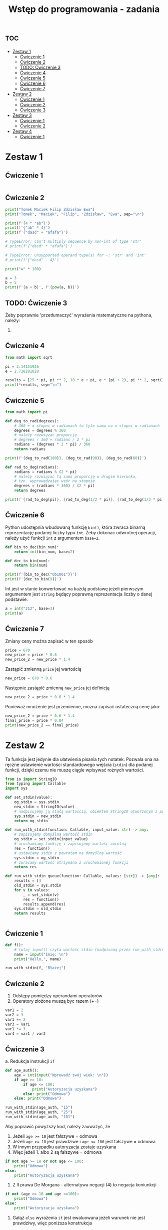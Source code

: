 :PROPERTIES:
:ID:       6bcdbd1f-d788-49aa-9061-62ea821a3027
:END:
#+title: Wstęp do programowania - zadania
#+PROPERTY: header-args :results output
#+export_file_name: studia_wdp_zadania


* :toc:
- [[#zestaw-1][Zestaw 1]]
  - [[#ćwiczenie-1][Ćwiczenie 1]]
  - [[#ćwiczenie-2][Ćwiczenie 2]]
  - [[#todo-ćwiczenie-3][TODO: Ćwiczenie 3]]
  - [[#ćwiczenie-4][Ćwiczenie 4]]
  - [[#ćwiczenie-5][Ćwiczenie 5]]
  - [[#ćwiczenie-6][Ćwiczenie 6]]
  - [[#ćwiczenie-7][Ćwiczenie 7]]
- [[#zestaw-2][Zestaw 2]]
  - [[#ćwiczenie-1-1][Ćwiczenie 1]]
  - [[#ćwiczenie-2-1][Ćwiczenie 2]]
  - [[#ćwiczenie-3][Ćwiczenie 3]]
- [[#zestaw-3][Zestaw 3]]
  - [[#ćwiczenie-1-2][Ćwiczenie 1]]
  - [[#ćwiczenie-2-2][Ćwiczenie 2]]
- [[#zestaw-4][Zestaw 4]]
  - [[#ćwiczenie-1-3][Ćwiczenie 1]]

* Zestaw 1

** Ćwiczenie 1

#+begin_src python

#+end_src

** Ćwiczenie 2

#+begin_src python
print("Tomek Maciek Filip Zdzisław Ewa")
print("Tomek", "Maciek", "Filip", "Zdzisław", "Ewa", sep="\n")
#+end_src

#+RESULTS:
: Tomek Maciek Filip Zdzisław Ewa
: Tomek
: Maciek
: Filip
: Zdzisław
: Ewa

#+begin_src python
print(f'{4 * "ab"}')
print(f'{"ab" * 4}')
print(f'{"dasd" + "afafa"}')

# TypeError: can't multiply sequence by non-int of type 'str'
# print(f'{"dasd" * "afafa"}')

# TypeError: unsupported operand type(s) for -: 'str' and 'int'
# print(f'{"dasd" - 4}')
#+end_src

#+RESULTS:
: abababab
: abababab
: dasdafafa

#+begin_src python
print("w" * 100)
#+end_src

#+begin_src python
a = 3
b = 5
print(f'{a + b}', f'{pow(a, b)}')
#+end_src

#+RESULTS:
: 8 243

** TODO: Ćwiczenie 3

Żeby poprawnie 'przetłumaczyć' wyrażenia matematyczne na pythona, należy:
1.



** Ćwiczenie 4

#+begin_src python
from math import sqrt

pi = 3.14151926
e = 2.718281828

results = [25 * pi, pi ** 2, 18 * e + pi, e * (pi + 2), pi ** 2, sqrt(12 * e), e - pi, pi / (e ** 2), 2 ** (1/2), pi ** (1/2)]
print(*results, sep="\n")
#+end_src

#+RESULTS:
#+begin_example
78.5379815
9.869143260950947
52.070592164
13.976098372770005
9.869143260950947
5.711338016262038
-0.4232374320000001
0.42515839898896973
1.4142135623730951
1.7724331468351635
#+end_example

** Ćwiczenie 5

#+begin_src python
from math import pi

def deg_to_rad(degrees):
    # 360 + x stopni w radianach to tyle samo co x stopni w radianach
    degrees = degrees % 360
    # należy rozwiązac proporcję
    # degrees / 360 = radians / 2 * pi
    radians = (degrees * 2 * pi) / 360
    return radians

print(f'{deg_to_rad(180)}, {deg_to_rad(90)}, {deg_to_rad(60)}')

def rad_to_deg(radians):
    radians = radians % (2 * pi)
    # należy rozwiązać tą sama proporcję w drugim kierunku,
    # tzn. wyprowadzając wzór na stopnie
    degrees = (radians * 360) / (2 * pi)
    return degrees

print(f'{rad_to_deg(pi)}, {rad_to_deg(1/2 * pi)}, {rad_to_deg(1/3 * pi)}')

#+end_src

#+RESULTS:
: 3.141592653589793, 1.5707963267948966, 1.0471975511965976
: 180.0, 90.0, 59.99999999999999

** Ćwiczenie 6
Python udostępnia wbudowaną funkcję ~bin()~, która zwraca binarną reprezentację podanej liczby typu ~int~. Żeby dokonac odwrotnej operacji, należy użyć funkcji ~int~ z argumentem ~base=2~.

#+begin_src python
def bin_to_dec(bin_num):
    return int(bin_num, base=2)

def dec_to_bin(num):
    return bin(num)

print(f'{bin_to_dec("0b1001")}')
print(f'{dec_to_bin(9)}')
#+end_src

#+RESULTS:
: 9
: 0b1001

Int jest w stanie konwertować na każdą podstawę jeżeli pierwszym argumentem jest ~string~ będący poprawną reprezentacja liczby o danej podstawie.

#+begin_src python
a = int("212", base=3)
print(a)
#+end_src

#+RESULTS:
: 23

** Ćwiczenie 7
Zmiany ceny można zapisać w ten sposób
#+begin_src python :session prices :results none
price = 670
new_price = price * 0.6
new_price_2 = new_price * 1.4
#+end_src

Zastąpić zmienną ~price~ jej wartością
#+begin_src python :session prices :results none
new_price = 670 * 0.6
#+end_src

Następnie zastąpić zmienną ~new_price~ jej definicją
#+begin_src python :session prices :results none
new_price_2 = price * 0.6 * 1.4
#+end_src

Ponieważ mnożenie jest przemienne, mozna zapisać ostateczną cenę jako:
#+begin_src python :session prices
new_price_2 = price * 0.6 * 1.4
final_price = price * 0.84
print(new_price_2 == final_price)
#+end_src

#+RESULTS:
: True


* Zestaw 2


Ta funkcja jest jedynie dla ułatwienia pisania tych notatek. Pozwala ona na ręczne ustawienie wartości standardowego wejścia (~stdin~) dla podanej funkcji, dzięki czemu nie muszę ciągle wpisywać rożnych wartości.
#+begin_src python :session io :results none
from io import StringIO
from typing import Callable
import sys

def set_stdin(value):
    og_stdin = sys.stdin
    new_stdin = StringIO(value)
    # nadpisujemy ją stałą wartością, obiektem StringIO utworzonym z podanego napisu
    sys.stdin = new_stdin
    return og_stdin

def run_with_stdin(function: Callable, input_value: str) -> any:
    # zapisujemy domyślną wartość stdin
    og_stdin = set_stdin(input_value)
    # uruchamiamy funkcję i zapisujemy wartośc zwrotną
    res = function()
    # ustawiamy stdin z powrotem na domyślną wartość
    sys.stdin = og_stdin
    # zwracamy wartość otrzymana z uruchomionej funkcji
    return res

def run_with_stdin_queue(function: Callable, values: [str]) -> [any]:
    results = []
    old_stdin = sys.stdin
    for v in values:
        _ = set_stdin(v)
        res = function()
        results.append(res)
    sys.stdin = old_stdin
    return results


#+end_src



** Ćwiczenie 1
#+begin_src python :session io
def f():
    # tutaj input() czyta wartośc stdin (nadpisaną przez run_with_stdin())
    name = input("Imię: \n")
    print("Hello,", name)

run_with_stdin(f, "Błażej")
#+end_src

#+RESULTS:
: Imię:
: Hello, Błażej


** Ćwiczenie 2
1. Odstępy pomiędzy operandami operatorów
2. Operatory złożone muszą byc razem (+=)
#+begin_src python
var1 = 2
var2 = 3
var1 += 2
var3 = var1
var1 *= 3
var4 = var1 / var2
#+end_src

** Ćwiczenie 3
a. Redukcja instrukcji ~if~
#+begin_src python :session io
def age_auth():
    age = int(input("Wprowadź swój wiek: \n"))
    if age >= 18:
        if age <= 100:
            print("Autoryzacja uzyskana")
        else: print("Odmowa")
    else: print("Odmowa")

run_with_stdin(age_auth, "15")
run_with_stdin(age_auth, "25")
run_with_stdin(age_auth, "101")
#+end_src

#+RESULTS:
: Wprowadź swój wiek:
: Odmowa
: Wprowadź swój wiek:
: Autoryzacja uzyskana
: Wprowadź swój wiek:
: Odmowa

Aby poprawić powyższy kod, należy zauważyć, że
1. Jeżeli ~age >= 18~ jest fałszywe = odmowa
2. Jeżeli ~age >= 18~ jest prawdziwe i  ~age <= 100~ jest fałszywe = odmowa
3. W innym przypadku autoryzacja zostaje uzyskana
4. Więc jeżeli 1. albo 2 są fałszywe = odmowa

#+begin_src python
if not age >= 18 or not age <= 100:
    print("Odmowa")
else:
    print("Autoryzacja uzyskana")
#+end_src

5. Z II prawa De Morgana - alternatywa negacji (4) to negacja koniunkcji

#+begin_src python
if not (age >= 18 and age <=100):
    print("Odmowa")
else:
    print("Autoryzacja uzyskana")
#+end_src

6. Gałąź ~else~ wyrażenia ~if~ jest ewaluowana jeżeli warunek nie jest prawdziwy, więc poniższa konstrukcja

#+begin_src python :session cond
condition = True

if condition:
    print("Warunek jest prawdziwy")
else:
    print("Warunek jest fałszywy")
#+end_src

jest równoważna tej konstrukcji

#+begin_src python :session cond
if condition:
    print("Warunek jest prawdziwy")
elif not condition:
    print("Warunek jest fałszywy")
#+end_src

To wiedząc, możemy przekształcić galąź ~else~ w wyrażeniu w 5, korzystają dodatkowo z prawa podwójnej negacji

#+begin_src python
if not (age >= 18 and age <= 100):
    print("Odmowa")
elif (age >= 18 and age <= 100):
    print("Autoryzacja uzyskana")
#+end_src

Następnie zmienic kolejność wyrażeń i zgodnie z 6 przemienić wyrażenie z negacją warunku w gałąż ~else~

#+begin_src python :session io
def age_auth():
    age = int(input("Wprowadź swój wiek: \n"))
#################################################
    if (age >= 18 and age <= 100):              #
        print("Autoryzacja uzyskana")           #
    else:                                       #
        print("Odmowa")                         #
#################################################

run_with_stdin(age_auth, "15")
run_with_stdin(age_auth, "25")
run_with_stdin(age_auth, "101")
#+end_src

#+RESULTS:
: Wprowadź swój wiek:
: Odmowa
: Wprowadź swój wiek:
: Autoryzacja uzyskana
: Wprowadź swój wiek:
: Odmowa

b. usuwanie błędów
#+begin_src python :session io
def abs_val():
    a = int(input("Wprowadź liczbę:\n"))
    if a > 0:
        print("|a|=", a)
    else:
        print("|a|=", (-a))

run_with_stdin(abs_val, "-123")
#+end_src

#+RESULTS:
: Wprowadź liczbę:
: |a|= 123


c. warunki
#+begin_src python
a = 50
b = 10

if a > b:
    print("Hello world")
#+end_src

d. parzystość liczb
#+begin_src python
def is_even():
    number = int(input("Liczba: \n"))
    # jeżeli liczba podzielona na 2 nie ma reszty, to jest parzysta
    if number % 2 == 0:
        print("Parzysta")
    else:
        print("Nieparzysta")
#+end_src

e. max liczb zmiennoprzecinkowych

#+begin_src python :session io

def float_max():
    inp = input("Podaj dwie liczby zmiennoprzecinkowe: \n")
    numbers = inp.split(" ")
    f1 = float(numbers[0])
    f2 = float(numbers[1])
    if f1 >= f2:
        print(f1)
    print(f2)

run_with_stdin(float_max, "1.324 4.324"),
run_with_stdin(float_max, "-324.324 45.324")

#+end_src

#+RESULTS:
: Podaj dwie liczby zmiennoprzecinkowe:
: 4.324
: Podaj dwie liczby zmiennoprzecinkowe:
: 45.324

f. przedziały
- liczba x jest w przedziale [a, b] jeżeli x >= a i x <= b
#+begin_src python :session io
def is_in_range_inclusive(x, start, end):
    return x >= start and x <= end

def in_what_range():
    num = int(input("Podaj liczbę\n"))
    flags = 0 | (1 * is_in_range_inclusive(num, 1, 10)) | (2 * is_in_range_inclusive(num, 17, 21))
    if flags == 0:
        print(num, " nie należy do żadnego z przedziałów")
    elif flags == 1:
        print(num, " należy do 1..10")
    elif flags == 2:
        print(num, " należy do 17..21")
    else:
        print(num, " należy do obu")


run_with_stdin(in_what_range, "-1")
run_with_stdin(in_what_range, "7")
run_with_stdin(in_what_range, "18")
#+end_src

#+RESULTS:
: Podaj liczbę
: -1  nie należy do żadnego z przedziałów
: Podaj liczbę
: 7  należy do 1..10
: Podaj liczbę
: 18  należy do 17..21

g. podzielność

#+begin_src python :session io
def divides_by(x, y):
    return x % y == 0

def divisibility():
    number = int(input("Liczba: \n"))
    answer = f'{number} jest podzielne'
    by_three = "przez 3"
    by_five = "przez 5"
    if not divides_by(number, 3):
        by_three = "nie " + by_three
    if not divides_by(number, 5):
        by_five = "nie " + by_five
    print(f'{number} jest podzielne {by_three} i {by_five}')

run_with_stdin(divisibility, "25")
#+end_src

#+RESULTS:
: Liczba:
: 25 jest podzielne nie przez 3 i przez 5

h. kalkulator

#+begin_src python :session io
def evaluate(left, op, right):
    if op == "+":
        return left + right
    elif op == "*":
        return left * right
    elif op == ":":
        return left / right
    elif op == "-":
        return left - right

def calculator():
    left, right, op = input().split(" ")
    left = int(left)
    right = int(right)
    print(evaluate(left, op, right))

run_with_stdin(calculator, "34 67 +")
#+end_src

#+RESULTS:
: 101

i. konwerter temperatur

#+begin_src python :session io

def convert_temp(temp, current_unit):
    if current_unit == "F":
        return 5/9 * (temp - 32)
    elif current_unit == "C":
        return (9/5 * temp) + 32
    else:
        return None

def other_unit(unit):
    if unit == "F":
        return "C"
    elif unit == "C":
        return "F"
    else:
        return None

def converter():
    temp, unit = input().split(" ")
    temp = float(temp)
    conv1 = convert_temp(temp, unit)
    conv2 = convert_temp(conv1, other_unit(unit))
    conv3 = convert_temp(temp, unit)
    print(conv1)
    print(conv2)
    print(conv3)

run_with_stdin(converter, "45 F")
#+end_src

#+RESULTS:
: 7.222222222222222
: 45.0
: 7.222222222222222

j. TODO: trójka pitagorejska

#+begin_src python :session io :results verbatim

def pyt_triple():
    numbers = [int(a) for a in input().split(" ")]
    sum_of_squares = 0
    m = numbers[0]
    for n in numbers:
        print(m, n)
        if m < n:
            sum_of_squares += m ** 2
            m = n
        else:
            sum_of_squares += n ** 2
    print(f'{m ** 2}, {sum_of_squares}')
    if m ** 2 == sum_of_squares:
        print("Liczby stanowią trójkę pitagorejską")
    else:
        print("To nie jest trójka pitagorejska")




run_with_stdin(pyt_triple, "8 3 89")
run_with_stdin(pyt_triple, "37 34 29")
run_with_stdin(pyt_triple, "38 92 2")
run_with_stdin(pyt_triple, "3 4 5")
run_with_stdin(pyt_triple, "6 4 9")
#+end_src

#+RESULTS:
#+begin_example
8 8
8 3
8 89
7921, 137
To nie jest trójka pitagorejska
37 37
37 34
37 29
1369, 3366
To nie jest trójka pitagorejska
38 38
38 92
92 2
8464, 2892
To nie jest trójka pitagorejska
3 3
3 4
4 5
25, 34
To nie jest trójka pitagorejska
6 6
6 4
6 9
81, 88
To nie jest trójka pitagorejska
#+end_example


* Zestaw 3


** Ćwiczenie 1
a. suma liczb parzystych
#+begin_src python
even_numbers = [n for n in range(2, 101) if n % 2 == 0]
s = 0
for n in even_numbers:
    s += n
print(s)
#+end_src

#+RESULTS:
: 2550

b. znajdź parzyste i nieparzyste

#+begin_src python :session io
def even_and_odd():
    numbers = [int(s) for s in input().split(" ")][:5]
    evens = 0
    for n in numbers:
        if n % 2 == 0:
            evens += 1
    odds = 5 - evens
    print(f'parzyste: {evens}, nieparzyste {odds}')

run_with_stdin(even_and_odd, "1 2 7 3 4")
#+end_src

#+RESULTS:
: parzyste: 2, nieparzyste 3

c. suma kwadratów liczb od 1 do 100 włącznie

#+begin_src python
s = 0
for n in range(1, 101): # range(a, b) to zakres <a, b)
    s += n ** 2
print(s)
#+end_src

#+RESULTS:
: 338350

d. suma potęg liczby 2 dla wykładników od 1 do 63

#+begin_src python
s = 0
for n in range(1, 64):
    s += 2 ** n
print(s)
#+end_src

#+RESULTS:
: 18446744073709551614

e. suma liczb nieparzystych pommiędzy a i b, gdzie a i b są liczbami całkowitymi zczytanymi z ~stdin~
#+begin_src python :session io
def odd_sum():
    a, b = [int(a) for a in input().split(" ")]
    s = 0
    for n in range(a, b + 1):
        if n % 2 != 0:
            print(n)
            s += n
    print(s)

run_with_stdin(odd_sum, "23 32")
#+end_src

#+RESULTS:
: 23
: 25
: 27
: 29
: 31
: 135

f. trójkąt

#+begin_src python :session io

def number_triangle():
    num = int(input())
    if num <= 0:
        print("Podaj liczbe dodatnią")
        return -1
    # n okresla ile elementów z zakresu bierzemy w wewnętrznej petli
    for n in range(1, num + 1):
        # m przybiera wrtość elemetów do wypisania
        for m in range(1, n + 1):
            print(m, end="")
        print("")

run_with_stdin(number_triangle, "5")
run_with_stdin(number_triangle, "10")
run_with_stdin(number_triangle, "4")
#+end_src

#+RESULTS:
#+begin_example
1
12
123
1234
12345
1
12
123
1234
12345
123456
1234567
12345678
123456789
12345678910
1
12
123
1234
#+end_example

g. suma n liczb
#+begin_src python :session io
from random import random, randint, choice

def read_number():
    n = float(input(f'Liczba: '))
    return n

def sum_real():
    num_of_nums = int(input())
    s = 0
    inputs = []
    while num_of_nums > 0:
        randnum = random() * randint((-10), 10)
        s += randnum
        num_of_nums -= 1
    print(s)


run_with_stdin(sum_real, "10")
run_with_stdin(sum_real, "7")
#+end_src

#+RESULTS:
: -7.595877838615641
: 5.46393404623096

h. podzielnosć n liczb

#+begin_src python :session io

def divisibility_real():
    num_of_nums = abs(int(input()))
    c = 0
    while num_of_nums > 0:
        n = randint(1, 100)
        if divides_by(n, 3) and not divides_by(n, 5):
            c += 1
        num_of_nums -= 1
    print(c)

run_with_stdin(divisibility_real, "10")
#+end_src

#+RESULTS:
: 3

** Ćwiczenie 2

a. znaki z klawiatury

#+begin_src python :session io
import string

def random_letter():
    return choice(string.ascii_letters)

def chars_to_x():
    old_stdin = set_stdin(random_letter())
    char = input()
    c = 0
    while char != "x":
        _ = set_stdin(random_letter())
        char = input()
        print(char)
        c += 1
    print(c)
    sys.stdin = old_stdin

chars_to_x()
#+end_src

#+RESULTS:
: t
: N
: H
: x
: 4

b. dwukrotność
#+begin_src python :session io
def print_double_if_not_in_range():
    c = int(input())
    if c not in range(1, 11):
        print(c * 2)


run_with_stdin_queue(print_double_if_not_in_range, ["32", "23", "12", "11", "10"])

#+end_src

#+RESULTS:
: 64
: 46
: 24
: 22

c. znajdź zero

d. zgadywanie

#+begin_src python :session io
def guessing_game():
    random_number = randint(1, 100)
    guess_counter = 1;
    old_stdin = set_stdin(str(randint(1, 100)))
    guess = int(input())
    while guess != random_number:
        if guess > random_number:
            print("Szukana wartość jest mniejsza")
        elif guess < random_number:
            print("Szukana wartość jest większa")
        _ = set_stdin(str(randint(1, 100)))
        guess = int(input())
        guess_counter += 1
    sys.stdin = old_stdin
    print(f'Udało ci się zgadnąc po {guess_counter} próbach')


guessing_game()
#+end_src

#+RESULTS:
#+begin_example
Szukana wartość jest większa
Szukana wartość jest mniejsza
Szukana wartość jest większa
Szukana wartość jest mniejsza
Szukana wartość jest większa
Szukana wartość jest większa
Szukana wartość jest większa
Szukana wartość jest większa
Szukana wartość jest mniejsza
Szukana wartość jest większa
Udało ci się zgadnąc po 11 próbach
#+end_example

e. kolejne potęgi

#+begin_src python :session io
def powers():
    m = abs(int(input()))
    exp = 0
    p = 1
    while p < m:
        exp += 1
        p *= 3
    print(f'{p} jest większe od {m}')



run_with_stdin(powers, "23")
run_with_stdin(powers, "39")
run_with_stdin(powers, "289")
run_with_stdin(powers, "2374")
#+end_src

#+RESULTS:
: 27 jest większe od 23
: 81 jest większe od 39
: 729 jest większe od 289
: 6561 jest większe od 2374

f. poprawny numer miesiąca
#+begin_src python :session io
def month_number():
    number = int(input())
    c = 0
    while number not in range(1, 13):
        if c >= 3:
            print("Koniec prób")
            break;
        number = int(input())
        c += 1

#+end_src

* Zestaw 4

** Ćwiczenie 1
